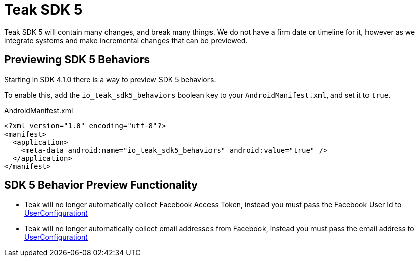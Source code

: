 = Teak SDK 5

Teak SDK 5 will contain many changes, and break many things. We do not have a firm date or timeline for it, however as we integrate systems and make incremental changes that can be previewed.

== Previewing SDK 5 Behaviors

Starting in SDK 4.1.0 there is a way to preview SDK 5 behaviors.

To enable this, add the ``io_teak_sdk5_behaviors`` boolean key to your ``AndroidManifest.xml``, and set it to ``true``.

.AndroidManifest.xml
[source,xml]
----
<?xml version="1.0" encoding="utf-8"?>
<manifest>
  <application>
    <meta-data android:name="io_teak_sdk5_behaviors" android:value="true" />
  </application>
</manifest>
----

== SDK 5 Behavior Preview Functionality

- Teak will no longer automatically collect Facebook Access Token, instead you must pass the Facebook User Id to <<Teak.identifyUser(String,UserConfiguration)>>
- Teak will no longer automatically collect email addresses from Facebook, instead you must pass the email address to <<Teak.identifyUser(String,UserConfiguration)>>
